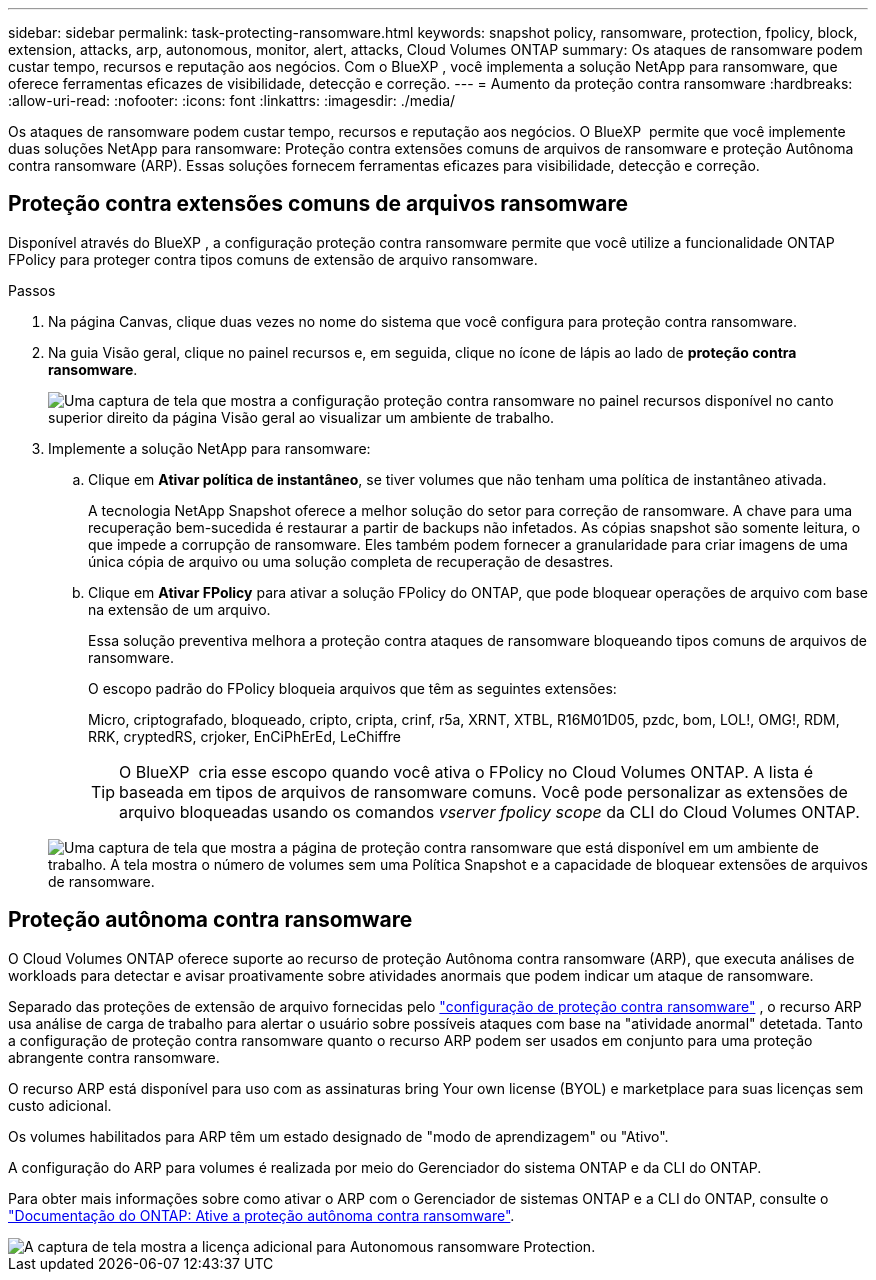 ---
sidebar: sidebar 
permalink: task-protecting-ransomware.html 
keywords: snapshot policy, ransomware, protection, fpolicy, block, extension, attacks, arp, autonomous, monitor, alert, attacks, Cloud Volumes ONTAP 
summary: Os ataques de ransomware podem custar tempo, recursos e reputação aos negócios. Com o BlueXP , você implementa a solução NetApp para ransomware, que oferece ferramentas eficazes de visibilidade, detecção e correção. 
---
= Aumento da proteção contra ransomware
:hardbreaks:
:allow-uri-read: 
:nofooter: 
:icons: font
:linkattrs: 
:imagesdir: ./media/


[role="lead"]
Os ataques de ransomware podem custar tempo, recursos e reputação aos negócios. O BlueXP  permite que você implemente duas soluções NetApp para ransomware: Proteção contra extensões comuns de arquivos de ransomware e proteção Autônoma contra ransomware (ARP). Essas soluções fornecem ferramentas eficazes para visibilidade, detecção e correção.



== Proteção contra extensões comuns de arquivos ransomware

Disponível através do BlueXP , a configuração proteção contra ransomware permite que você utilize a funcionalidade ONTAP FPolicy para proteger contra tipos comuns de extensão de arquivo ransomware.

.Passos
. Na página Canvas, clique duas vezes no nome do sistema que você configura para proteção contra ransomware.
. Na guia Visão geral, clique no painel recursos e, em seguida, clique no ícone de lápis ao lado de *proteção contra ransomware*.
+
image::screenshot_features_ransomware.png[Uma captura de tela que mostra a configuração proteção contra ransomware no painel recursos disponível no canto superior direito da página Visão geral ao visualizar um ambiente de trabalho.]

. Implemente a solução NetApp para ransomware:
+
.. Clique em *Ativar política de instantâneo*, se tiver volumes que não tenham uma política de instantâneo ativada.
+
A tecnologia NetApp Snapshot oferece a melhor solução do setor para correção de ransomware. A chave para uma recuperação bem-sucedida é restaurar a partir de backups não infetados. As cópias snapshot são somente leitura, o que impede a corrupção de ransomware. Eles também podem fornecer a granularidade para criar imagens de uma única cópia de arquivo ou uma solução completa de recuperação de desastres.

.. Clique em *Ativar FPolicy* para ativar a solução FPolicy do ONTAP, que pode bloquear operações de arquivo com base na extensão de um arquivo.
+
Essa solução preventiva melhora a proteção contra ataques de ransomware bloqueando tipos comuns de arquivos de ransomware.

+
O escopo padrão do FPolicy bloqueia arquivos que têm as seguintes extensões:

+
Micro, criptografado, bloqueado, cripto, cripta, crinf, r5a, XRNT, XTBL, R16M01D05, pzdc, bom, LOL!, OMG!, RDM, RRK, cryptedRS, crjoker, EnCiPhErEd, LeChiffre

+

TIP: O BlueXP  cria esse escopo quando você ativa o FPolicy no Cloud Volumes ONTAP. A lista é baseada em tipos de arquivos de ransomware comuns. Você pode personalizar as extensões de arquivo bloqueadas usando os comandos _vserver fpolicy scope_ da CLI do Cloud Volumes ONTAP.

+
image:screenshot_ransomware_protection.gif["Uma captura de tela que mostra a página de proteção contra ransomware que está disponível em um ambiente de trabalho. A tela mostra o número de volumes sem uma Política Snapshot e a capacidade de bloquear extensões de arquivos de ransomware."]







== Proteção autônoma contra ransomware

O Cloud Volumes ONTAP oferece suporte ao recurso de proteção Autônoma contra ransomware (ARP), que executa análises de workloads para detectar e avisar proativamente sobre atividades anormais que podem indicar um ataque de ransomware.

Separado das proteções de extensão de arquivo fornecidas pelo https://docs.netapp.com/us-en/bluexp-cloud-volumes-ontap/task-protecting-ransomware.html#protection-from-common-ransomware-file-extensions["configuração de proteção contra ransomware"] , o recurso ARP usa análise de carga de trabalho para alertar o usuário sobre possíveis ataques com base na "atividade anormal" detetada. Tanto a configuração de proteção contra ransomware quanto o recurso ARP podem ser usados em conjunto para uma proteção abrangente contra ransomware.

O recurso ARP está disponível para uso com as assinaturas bring Your own license (BYOL) e marketplace para suas licenças sem custo adicional.

Os volumes habilitados para ARP têm um estado designado de "modo de aprendizagem" ou "Ativo".

A configuração do ARP para volumes é realizada por meio do Gerenciador do sistema ONTAP e da CLI do ONTAP.

Para obter mais informações sobre como ativar o ARP com o Gerenciador de sistemas ONTAP e a CLI do ONTAP, consulte o https://docs.netapp.com/us-en/ontap/anti-ransomware/enable-task.html["Documentação do ONTAP: Ative a proteção autônoma contra ransomware"^].

image::screenshot_arp.png[A captura de tela mostra a licença adicional para Autonomous ransomware Protection.]

